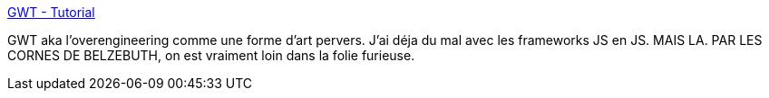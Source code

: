 :jbake-type: post
:jbake-status: published
:jbake-title: GWT - Tutorial
:jbake-tags: gwt,java,tutorial,web,_mois_sept.,_année_2020
:jbake-date: 2020-09-01
:jbake-depth: ../
:jbake-uri: shaarli/1598974898000.adoc
:jbake-source: https://nicolas-delsaux.hd.free.fr/Shaarli?searchterm=https%3A%2F%2Fwww.vogella.com%2Ftutorials%2FGWT%2Farticle.html&searchtags=gwt+java+tutorial+web+_mois_sept.+_ann%C3%A9e_2020
:jbake-style: shaarli

https://www.vogella.com/tutorials/GWT/article.html[GWT - Tutorial]

GWT aka l'overengineering comme une forme d'art pervers. J'ai déja du mal avec les frameworks JS en JS. MAIS LA. PAR LES CORNES DE BELZEBUTH, on est vraiment loin dans la folie furieuse.
